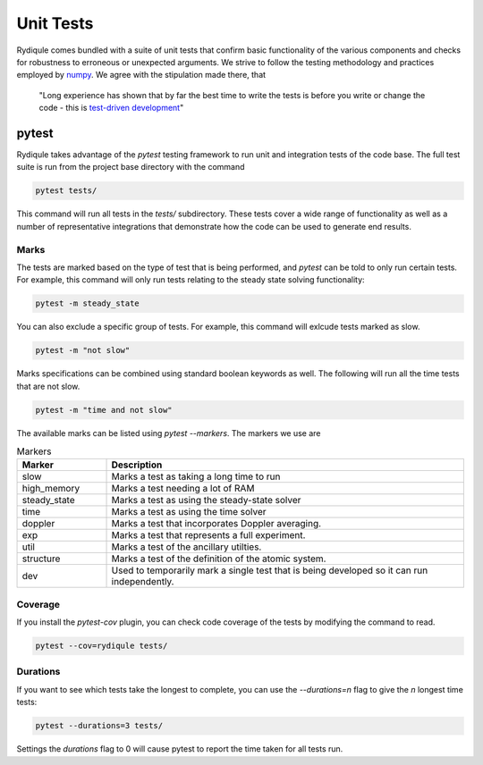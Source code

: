 Unit Tests
==========

Rydiqule comes bundled with a suite of unit tests that confirm basic functionality of the various components
and checks for robustness to erroneous or unexpected arguments.
We strive to follow the testing methodology and practices employed by `numpy <https://numpy.org/doc/stable/reference/testing.html>`_.
We agree with the stipulation made there, that 

  "Long experience has shown that by far the best time to write the tests is before you write or change the code - 
  this is `test-driven development <https://en.wikipedia.org/wiki/Test-driven_development>`_"

pytest
******

Rydiqule takes advantage of the `pytest` testing framework to run unit and integration tests of the code base.
The full test suite is run from the project base directory with the command

.. code-block:: shell
  
  pytest tests/

This command will run all tests in the `tests/` subdirectory. 
These tests cover a wide range of functionality as well as a number of representative integrations that demonstrate how the code can be used to generate end results.

Marks
-----

The tests are marked based on the type of test that is being performed, and `pytest` can be told to only run certain tests.
For example, this command will only run tests relating to the steady state solving functionality:

.. code-block:: shell

  pytest -m steady_state

You can also exclude a specific group of tests.
For example, this command will exlcude tests marked as slow.

.. code-block:: shell

  pytest -m "not slow"

Marks specifications can be combined using standard boolean keywords as well.
The following will run all the time tests that are not slow.

.. code-block:: shell

  pytest -m "time and not slow"

The available marks can be listed using `pytest --markers`.
The markers we use are

.. list-table:: Markers
  :widths: 25 100
  :header-rows: 1

  * - Marker
    - Description
  * - slow
    - Marks a test as taking a long time to run
  * - high_memory
    - Marks a test needing a lot of RAM
  * - steady_state
    - Marks a test as using the steady-state solver
  * - time
    - Marks a test as using the time solver
  * - doppler
    - Marks a test that incorporates Doppler averaging.
  * - exp
    - Marks a test that represents a full experiment.
  * - util
    - Marks a test of the ancillary utilties.
  * - structure
    - Marks a test of the definition of the atomic system.
  * - dev
    - Used to temporarily mark a single test that is being developed so it can run independently.


Coverage
--------

If you install the `pytest-cov` plugin, you can check code coverage of the tests by modifying the command to read.

.. code-block:: shell

  pytest --cov=rydiqule tests/

Durations
---------

If you want to see which tests take the longest to complete, you can use the `--durations=n` flag to give the `n` longest time tests:

.. code-block:: shell

  pytest --durations=3 tests/

Settings the `durations` flag to 0 will cause pytest to report the time taken for all tests run.
